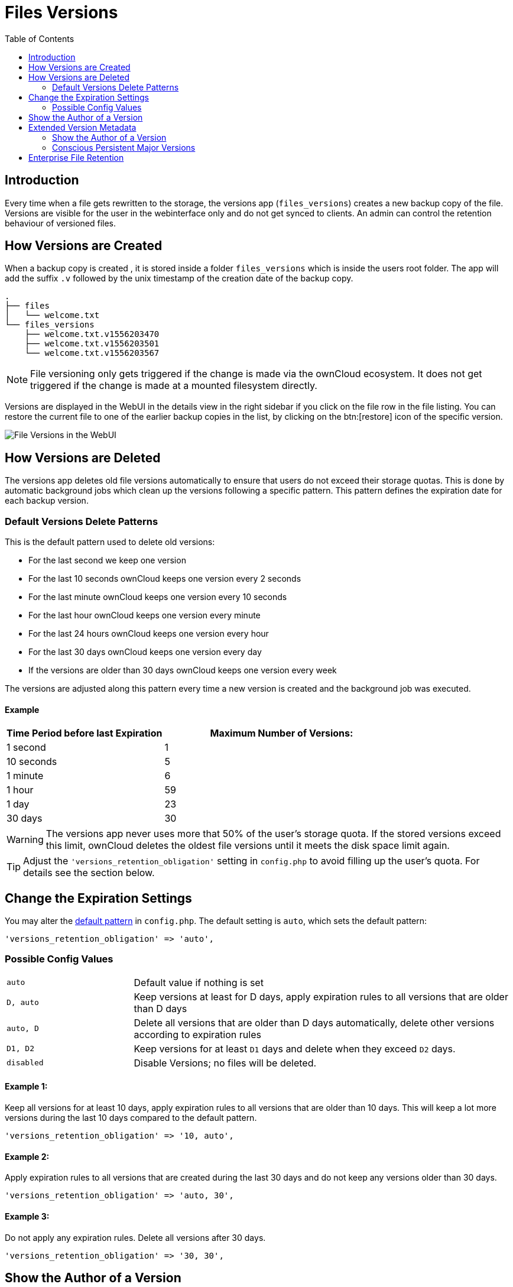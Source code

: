 = Files Versions
:toc: right
:toclevels: 2

== Introduction

Every time when a file gets rewritten to the storage, the versions app (`files_versions`) creates a new backup copy of the file. Versions are visible for the user in the webinterface only and do not get synced to clients. An admin can control the retention behaviour of versioned files.

== How Versions are Created

When a backup copy is created , it is stored inside a folder `files_versions` which is inside the users root folder. The app will add the suffix `.v` followed by the unix timestamp of the creation date of the backup copy.

----
.
├── files
│   └── welcome.txt
└── files_versions
    ├── welcome.txt.v1556203470
    ├── welcome.txt.v1556203501
    └── welcome.txt.v1556203567
----

NOTE: File versioning only gets triggered if the change is made via the ownCloud ecosystem. It does not get triggered if the change is made at a mounted filesystem directly.

Versions are displayed in the WebUI in the details view in the right sidebar if you click on the file row in the file listing. You can restore the current file to one of the earlier backup copies in the list, by clicking on the btn:[restore] icon of the specific version.

image::configuration/files/files_versions/files-versions.png[File Versions in the WebUI]

== How Versions are Deleted

The versions app deletes old file versions automatically to ensure that users do not exceed their storage quotas. This is done by automatic background jobs which clean up the versions following a specific pattern. This pattern defines the expiration date for each backup version.

=== Default Versions Delete Patterns

This is the default pattern used to delete old versions:

* For the last second we keep one version
* For the last 10 seconds ownCloud keeps one version every 2 seconds
* For the last minute ownCloud keeps one version every 10 seconds
* For the last hour ownCloud keeps one version every minute
* For the last 24 hours ownCloud keeps one version every hour
* For the last 30 days ownCloud keeps one version every day
* If the versions are older than 30 days ownCloud keeps one version every week

The versions are adjusted along this pattern every time a new version is created and the background job was executed.

==== Example

[cols="2,3", options="header"]
|===
|Time Period before last Expiration
|Maximum Number of Versions:

|1 second
|1

|10 seconds
|5

| 1 minute
| 6

| 1 hour
| 59

| 1 day
| 23

| 30 days
| 30
|===

WARNING: The versions app never uses more that 50% of the user’s storage quota. If the stored versions exceed this limit, ownCloud deletes the oldest file versions until it meets the disk space limit again.

TIP: Adjust the `'versions_retention_obligation'` setting in `config.php` to avoid filling up the user's quota. For details see the section below.

== Change the Expiration Settings

You may alter the xref:configuration/server/config_sample_php_parameters.adoc#define-the-files-versions-retention-obligation[default pattern] in `config.php`. The default setting is `auto`, which sets the default pattern:

[source,php]
----
'versions_retention_obligation' => 'auto',
----

=== Possible Config Values

[cols="1a,3"]
|===
|`auto`
|Default value if nothing is set

|`D, auto`
|Keep versions at least for D days, apply expiration rules to all versions that are older than D days

|`auto, D`
|Delete all versions that are older than D days automatically, delete other versions according to expiration rules

|`D1, D2`
|Keep versions for at least `D1` days and delete when they exceed `D2` days.

|`disabled`
|Disable Versions; no files will be deleted.
|===

==== Example 1:

Keep all versions for at least 10 days, apply expiration rules to all versions that are older than 10 days. This will keep a lot more versions during the last 10 days compared to the default pattern.

[source,php]
----
'versions_retention_obligation' => '10, auto',
----

==== Example 2:

Apply expiration rules to all versions that are created during the last 30 days and do not keep any versions older than 30 days.

[source,php]
----
'versions_retention_obligation' => 'auto, 30',
----

==== Example 3:

Do not apply any expiration rules. Delete all versions after 30 days.

[source,php]
----
'versions_retention_obligation' => '30, 30',
----

== Show the Author of a Version

You can enable and disable to show the author of a version in the versions history via an entry in config.php. For details see: xref:configuration/server/config_sample_php_parameters.adoc#save-and-display-the-author-of-each-version-of-uploaded-and-edited-files[Save and display the author of each version of uploaded and edited files]. This is helpful to keep track of who changed a version. 

After adding the author, the version screen changes in the following way:

== Extended Version Metadata

Save additional metadata (author, version tag, etc.) of each version of uploaded and edited files.

image::configuration/files/files_versions/version-metadata.png[Extended Version Metadata,width=300]

You can enable the feature xref:configuration/server/config_sample_php_parameters.adoc#save-additional-metadata-for-versions[via an entry in config.php]. 

WARNING: The metadata is only collected after enabling the feature using xref:configuration/server/config_sample_php_parameters.adoc#save-additional-metadata-for-versions[config.php] configuration file. This means the author or version number will show only for new versions of the file and be empty for older versions.

=== Show the Author of a Version

Each update to the file that generates new file version will additionally show the author in the Versions Tab. This is helpful to keep track of who changed a version. 

=== Conscious Persistent Major Versions

ownCloud can automatically generate and increment version numbers for new file versions. Based on this feature, one can define the actual version to be a major version which gets a major version number and all new upcoming versions start counting from this major number. Major versions are persistent versions that are not subject to any retention policies set by ownCloud.

TIP: Publishing the version persists it until the original file is deleted by somebody with such permission or by the system administrator via occ versions:cleanup command. For more information check xref:configuration/server/files/file_versioning.adoc#how-versions-are-deleted[versions retention] section.

TIP: To create new persistent major version, the user has to click on the check mark next to the version info tab. Check image above.

TIP: The versions follow the X.Y format, where X is a major part and Y is a minor part of the version. Version tags cannot be modified by the user, they are auto-generated by ownCloud. 

== Enterprise File Retention

Enterprise customers have additional tools for managing file retention policies; see xref:enterprise/file_management/files_tagging.adoc[Advanced File Tagging With the Workflow App].
